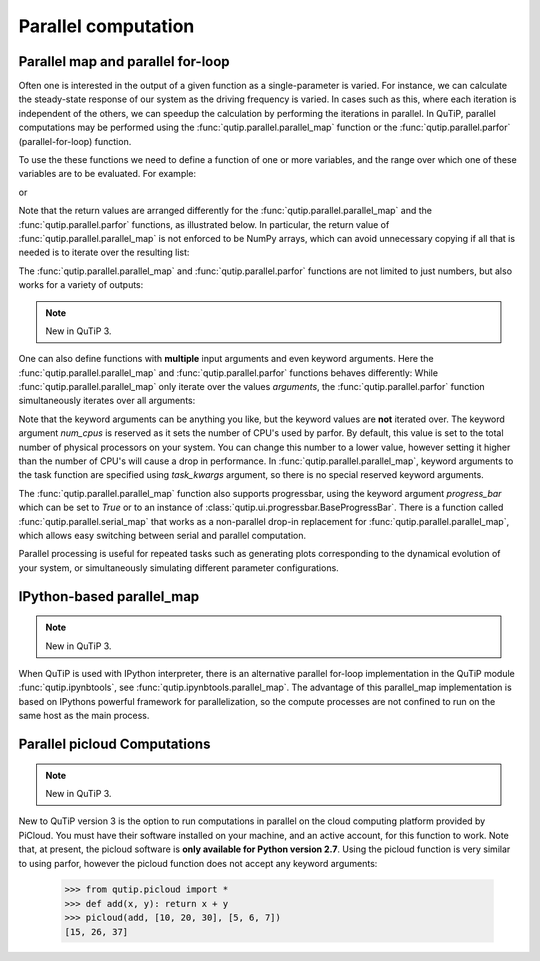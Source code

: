 .. QuTiP 
   Copyright (C) 2011-2012, Paul D. Nation & Robert J. Johansson

.. _parfor:

******************************************
Parallel computation
******************************************

Parallel map and parallel for-loop
----------------------------------

.. ipython::
   :suppress:

   In [1]: from qutip import *

Often one is interested in the output of a given function as a single-parameter is varied. For instance, we can calculate the steady-state response of our system as the driving frequency is varied.  In cases such as this, where each iteration is independent of the others, we can speedup the calculation by performing the iterations in parallel. In QuTiP, parallel computations may be performed using the :func:`qutip.parallel.parallel_map` function or the :func:`qutip.parallel.parfor` (parallel-for-loop) function.

To use the these functions we need to define a function of one or more variables, and the range over which one of these variables are to be evaluated. For example:


.. ipython::

   In [1]: def func1(x): return x, x**2, x**3
   
   In [2]: a, b, c = parfor(func1, range(10))
   
   In [3]: print(a)
   
   In [4]: print(b)
   
   In [5]: print(c)
   
or

.. ipython::

   In [1]: result = parallel_map(func1, range(10))
   
   In [2]: result_array = np.array(result)

   In [3]: print(result_array[:, 0])  # == a

   In [4]: print(result_array[:, 1])  # == b

   In [5]: print(result_array[:, 2])  # == c


Note that the return values are arranged differently for the :func:`qutip.parallel.parallel_map` and the :func:`qutip.parallel.parfor` functions, as illustrated below. In particular, the return value of :func:`qutip.parallel.parallel_map` is not enforced to be NumPy arrays, which can avoid unnecessary copying if all that is needed is to iterate over the resulting list:


.. ipython::

   In [1]: result = parfor(func1, range(5))
   
   In [2]: print(result)

   In [3]: result = parallel_map(func1, range(5))
   
   In [4]: print(result)

The :func:`qutip.parallel.parallel_map` and :func:`qutip.parallel.parfor` functions are not limited to just numbers, but also works for a variety of outputs:

.. ipython::

   In [1]: def func2(x): return x, Qobj(x), 'a' * x
   
   In [2]: a, b, c = parfor(func2, range(5))
   
   In [3]: print(a)
   
   In [4]: print(b)
   
   In [5]: print(c)


.. note::

    New in QuTiP 3.

One can also define functions with **multiple** input arguments and even keyword arguments. Here the :func:`qutip.parallel.parallel_map` and :func:`qutip.parallel.parfor` functions behaves differently:
While :func:`qutip.parallel.parallel_map` only iterate over the values `arguments`, the :func:`qutip.parallel.parfor` function simultaneously iterates over all arguments:

.. ipython::
    
    In [1]: def sum_diff(x, y, z=0): return x + y, x - y, z
    
    In [2]: parfor(sum_diff, [1, 2, 3], [4, 5, 6], z=5.0)

    In [2]: parallel_map(sum_diff, [1, 2, 3], task_args=(np.array([4, 5, 6]),), task_kwargs=dict(z=5.0))

Note that the keyword arguments can be anything you like, but the keyword values are **not** iterated over. The keyword argument *num_cpus* is reserved as it sets the number of CPU's used by parfor. By default, this value is set to the total number of physical processors on your system. You can change this number to a lower value, however setting it higher than the number of CPU's will cause a drop in performance. In :func:`qutip.parallel.parallel_map`, keyword arguments to the task function are specified using `task_kwargs` argument, so there is no special reserved keyword arguments. 

The :func:`qutip.parallel.parallel_map` function also supports progressbar, using the keyword argument `progress_bar` which can be set to `True` or to an instance of :class:`qutip.ui.progressbar.BaseProgressBar`. There is a function called :func:`qutip.parallel.serial_map` that works as a non-parallel drop-in replacement for :func:`qutip.parallel.parallel_map`, which allows easy switching between serial and parallel computation.

.. ipython::

   In [1]: import time

   In [2]: def func(x): time.sleep(1)

   In [2]: result = parallel_map(func, range(50), progress_bar=True)
   

Parallel processing is useful for repeated tasks such as generating plots corresponding to the dynamical evolution of your system, or simultaneously simulating different parameter configurations.


IPython-based parallel_map
--------------------------

.. note::

    New in QuTiP 3.

When QuTiP is used with IPython interpreter, there is an alternative parallel for-loop implementation in the QuTiP  module :func:`qutip.ipynbtools`, see :func:`qutip.ipynbtools.parallel_map`. The advantage of this parallel_map implementation is based on IPythons powerful framework for parallelization, so the compute processes are not confined to run on the same host as the main process. 

Parallel picloud Computations
-----------------------------

.. note::

    New in QuTiP 3.

New to QuTiP version 3 is the option to run computations in parallel on the cloud computing platform provided by PiCloud. You must have their software installed on your machine, and an active account, for this function to work. Note that, at present, the picloud software is **only available for Python version 2.7**. Using the picloud function is very similar to using parfor, however the picloud function does not accept any keyword arguments:

    
    >>> from qutip.picloud import *
    >>> def add(x, y): return x + y    
    >>> picloud(add, [10, 20, 30], [5, 6, 7])
    [15, 26, 37]


 
